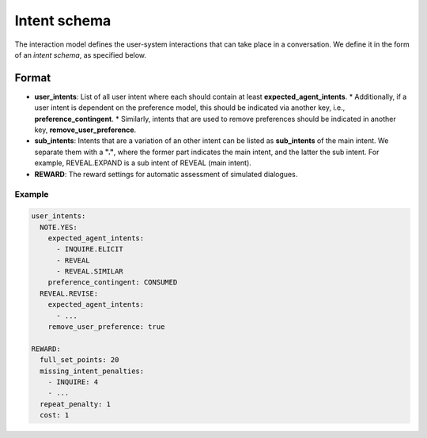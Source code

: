 Intent schema
===============

The interaction model defines the user-system interactions that can take place in a conversation. We define it in the form of an *intent schema*, as specified below.

Format
------

* **user_intents**:  List of all user intent where each should contain at least **expected_agent_intents**.
  * Additionally, if a user intent is dependent on the preference model, this should be indicated via another key, i.e., **preference_contingent**.
  * Similarly, intents that are used to remove preferences should be indicated in another key, **remove_user_preference**.
* **sub_intents**: Intents that are a variation of an other intent can be listed as **sub_intents** of the main intent. We separate them with a **"."**, where the former part indicates the main intent, and the latter the sub intent. For example, REVEAL.EXPAND is a sub intent of REVEAL (main intent).
* **REWARD**: The reward settings for automatic assessment of simulated dialogues.

Example
^^^^^^^^^^^^

.. code-block:: yaml
  
  user_intents:
    NOTE.YES:
      expected_agent_intents:
        - INQUIRE.ELICIT
        - REVEAL
        - REVEAL.SIMILAR
      preference_contingent: CONSUMED
    REVEAL.REVISE:
      expected_agent_intents:
        - ...
      remove_user_preference: true

  REWARD:
    full_set_points: 20
    missing_intent_penalties:
      - INQUIRE: 4
      - ...
    repeat_penalty: 1
    cost: 1
